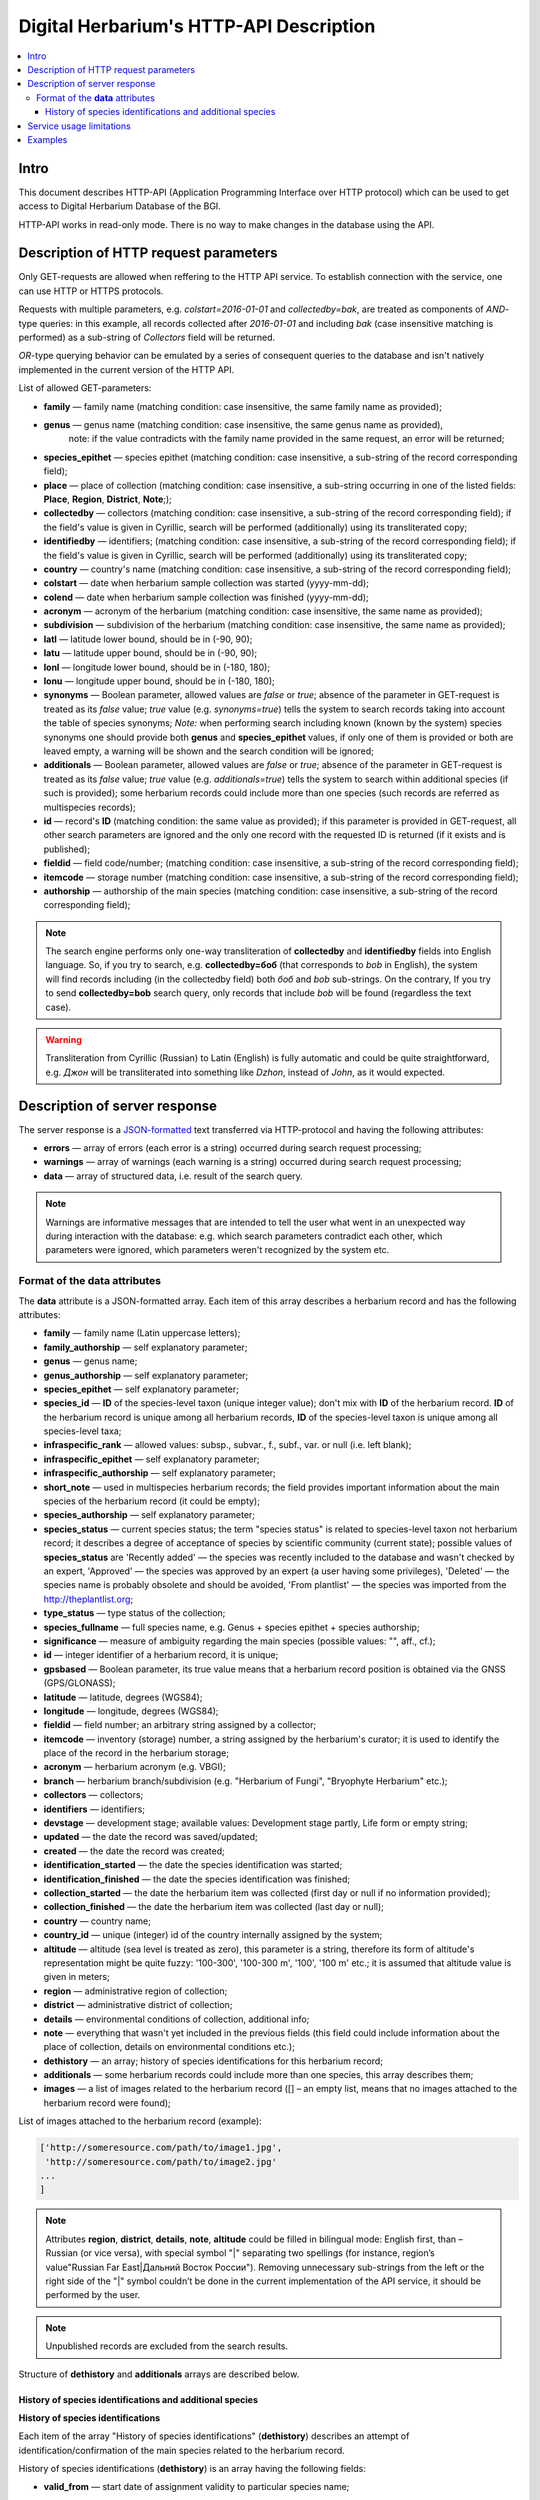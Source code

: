 ========================================
Digital Herbarium's HTTP-API Description
========================================

.. contents:: :local:

.. |---| unicode:: U+2014  .. em dash

.. |--| unicode:: U+2013   .. en dash


Intro
-----

This document describes HTTP-API (Application Programming Interface over HTTP protocol)
which can be used to get access to Digital Herbarium Database of the BGI.

HTTP-API works in read-only mode.
There is no way to make changes in the database using the API.


Description of HTTP request parameters
--------------------------------------

Only GET-requests are allowed when reffering to the HTTP API service.
To establish connection with the service, one can use HTTP or HTTPS protocols.

Requests with multiple parameters, e.g. `colstart=2016-01-01` and `collectedby=bak`,
are treated as components of `AND`-type queries:
in this example, all records collected
after `2016-01-01` and including `bak`
(case insensitive matching is performed)
as a sub-string of `Collectors` field will be returned.

`OR`-type querying behavior can be emulated by a series of
consequent queries to the database and isn't natively implemented
in the current version of the HTTP API.

List of allowed GET-parameters:

- **family** |---| family name (matching condition: case insensitive, the same family name as provided);
- **genus** |---|  genus name (matching condition:  case insensitive, the same genus name as provided),
   note: if the value contradicts with the family name provided in the same request,
   an error will be returned;
- **species_epithet** |---| species epithet (matching condition:
  case insensitive, a sub-string of the record corresponding field);
- **place** |---|  place of collection (matching condition: case insensitive,
  a sub-string occurring in one of the listed fields: **Place**, **Region**, **District**, **Note**;);
- **collectedby** |---| collectors (matching condition: case insensitive, a sub-string of the record corresponding field);
  if the field's value is given in Cyrillic, search will be performed (additionally) using its transliterated copy;
- **identifiedby** |---| identifiers; (matching condition: case insensitive, a sub-string of the record corresponding field);
  if the field's value is given in Cyrillic, search will be performed (additionally) using its transliterated copy;
- **country** |---| country's name (matching condition: case insensitive, a sub-string of the record corresponding field);
- **colstart** |---| date when herbarium sample collection was started (yyyy-mm-dd);
- **colend** |---|  date when herbarium sample collection was finished (yyyy-mm-dd);
- **acronym** |---| acronym of the herbarium (matching condition:
  case insensitive, the same name as provided);
- **subdivision** |---| subdivision of the herbarium (matching condition:
  case insensitive, the same name as provided);
- **latl** |---| latitude lower bound, should be in (-90, 90);
- **latu** |---| latitude upper bound, should be in (-90, 90);
- **lonl** |---| longitude lower bound, should be in (-180, 180);
- **lonu** |---| longitude upper bound, should be in (-180, 180);
- **synonyms** |---| Boolean parameter, allowed values are `false` or `true`; absence of the parameter
  in GET-request is treated as its `false` value; `true` value (e.g. `synonyms=true`)
  tells the system to search records taking into account the table of species synonyms;
  *Note:* when performing search including known
  (known by the system) species synonyms one should provide
  both **genus** and **species_epithet** values,
  if only one of them is provided or both are leaved empty,
  a warning will be shown and the search condition will be ignored;
- **additionals** |---| Boolean parameter, allowed values are `false` or `true`;
  absence of the parameter in GET-request is treated as its `false` value;
  `true` value (e.g. `additionals=true`) tells the system to
  search within additional species (if such is provided);
  some herbarium records could include more than one species (such records are
  referred as multispecies records);
- **id** |---| record's **ID** (matching condition: the same value as provided);
  if this parameter is provided in GET-request,
  all other search parameters are ignored and the only one record
  with the requested ID is returned (if it exists and is published);
- **fieldid** |---| field code/number; (matching condition: case insensitive, a sub-string of the record corresponding field);
- **itemcode** |---| storage number (matching condition: case insensitive, a sub-string of the record corresponding field);
- **authorship** |---| authorship of the main species (matching condition: case insensitive, a sub-string of the record corresponding field);

.. _ISO3166-1-en: https://en.wikipedia.org/wiki/ISO_3166-1
.. _ISO3166-1-ru: https://ru.wikipedia.org/wiki/ISO_3166-1

.. note::

    The search engine performs only one-way transliteration of
    **collectedby** and **identifiedby** fields into English language.
    So, if you try to search, e.g. **collectedby=боб** (that corresponds to `bob` in English),
    the system will find  records including (in the collectedby field)
    both `боб` and `bob` sub-strings.
    On the contrary, If you try to send **collectedby=bob** search query, only
    records that include `bob` will be found  (regardless the text case).

.. warning::

    Transliteration from Cyrillic (Russian) to Latin (English)
    is fully automatic
    and could be quite straightforward,
    e.g. `Джон` will be transliterated into something like `Dzhon`,
    instead of `John`, as it would expected.


Description of server response
------------------------------

The server response is a `JSON-formatted`_ text transferred via HTTP-protocol
and having the following attributes:

.. _JSON-formatted: http://www.json.org

- **errors** |---| array of errors (each error is a string) occurred during search request processing;
- **warnings** |---| array of warnings (each warning is a string) occurred during search request processing;
- **data** |---| array of structured data, i.e. result of the search query.


.. note::

    Warnings are informative messages that are intended to tell
    the user what went in an unexpected way during interaction with the database:
    e.g. which search parameters contradict each other,
    which parameters were ignored, which parameters weren't
    recognized by the system etc.



Format of the **data** attributes
~~~~~~~~~~~~~~~~~~~~~~~~~~~~~~~~~

The **data** attribute is a JSON-formatted array.
Each item of this array describes a herbarium record and
has the following attributes:

- **family** |---| family name (Latin uppercase letters);
- **family_authorship** |---| self explanatory parameter;
- **genus** |---| genus name;
- **genus_authorship** |---| self explanatory parameter;
- **species_epithet** |---| self explanatory parameter;
- **species_id** |---| **ID** of the species-level taxon (unique integer value); don't mix with **ID** of the
  herbarium record. **ID**  of the herbarium record is unique among
  all herbarium records, **ID** of the species-level taxon is unique
  among all species-level taxa;
- **infraspecific_rank** |---| allowed values:  subsp., subvar., f., subf., var. or null (i.e. left blank);
- **infraspecific_epithet** |---| self explanatory parameter;
- **infraspecific_authorship** |---| self explanatory parameter;
- **short_note** |---| used in multispecies herbarium records;
  the field provides important information about the main species
  of the herbarium record (it could be empty);
- **species_authorship** |---| self explanatory parameter;
- **species_status** |---| current species status;
  the term "species status" is related to species-level taxon not
  herbarium record; it describes a degree of acceptance of
  species by scientific community (current state);
  possible values of **species_status** are 'Recently added' |---|
  the species was recently included to the database and wasn't
  checked by an expert, 'Approved' |---| the species was approved by
  an expert (a user having some privileges),
  'Deleted' |---| the species name is probably obsolete and should be avoided,
  'From plantlist' |---| the species was imported from the http://theplantlist.org;
- **type_status** |---| type status of the collection;
- **species_fullname** |---| full species name, e.g. Genus + species epithet + species authorship;
- **significance** |---| measure of ambiguity regarding the main species (possible values: "", aff., cf.);
- **id** |---| integer identifier of a herbarium record, it is unique;
- **gpsbased** |---| Boolean parameter, its true value means that a herbarium record
  position is obtained via the GNSS (GPS/GLONASS);
- **latitude** |---|  latitude, degrees (WGS84);
- **longitude** |---| longitude, degrees (WGS84);
- **fieldid** |---| field number; an arbitrary string assigned by a collector;
- **itemcode** |---| inventory (storage) number, a string assigned by the herbarium's curator;
  it is used to identify the place of the record in the herbarium storage;
- **acronym** |---| herbarium acronym (e.g. VBGI);
- **branch** |---| herbarium branch/subdivision (e.g. "Herbarium of Fungi", "Bryophyte Herbarium" etc.);
- **collectors** |---| collectors;
- **identifiers** |---| identifiers;
- **devstage** |---| development stage; available values: Development stage partly, Life form or empty string;
- **updated** |---| the date the record was saved/updated;
- **created** |---|  the date the record was created;
- **identification_started** |---| the date the species identification was stаrted;
- **identification_finished** |---| the date the species identification was finished;
- **collection_started** |---| the date the herbarium item was collected (first day or null if no information provided);
- **collection_finished** |---| the date the herbarium item was collected (last day or null);
- **country** |---|  country name;
- **country_id** |---| unique (integer) id of the country internally assigned by the system;
- **altitude** |---| altitude (sea level is treated as zero),
  this parameter is a string, therefore its form of altitude's
  representation might be quite fuzzy: '100-300', '100-300 m', '100', '100 m' etc.; it is assumed that altitude value is given in meters;
- **region** |---|  administrative region of collection;
- **district** |---| administrative district of collection;
- **details** |---| environmental conditions of collection, additional info;
- **note** |---| everything that wasn't yet included
  in the previous fields (this field could include information about the place of collection,
  details on environmental conditions etc.);
- **dethistory** |---| an array; history of species identifications for this herbarium record;
- **additionals** |---| some herbarium records could include more than one species, this array describes them;
- **images** |---| a list of images related to the herbarium record ([] |--| an empty list, means that no images
  attached to the herbarium record were found);

.. the list is formatted as follows:
        - *http://...* |--| first field of image record; it is a path (link), where the image could be downloaded;
        - *image type* |--| allowed values are either 'p' or 's'; 'p' = 'place' |--| the image is related to the place of collection (e.g. snapshot of the surrounding ecosystem etc.);
                            's' = 'sheet' |--| snapshot of the herbarium sheet;
        - *meta information* |--| json-formatted string including auxiliary information about the image; e.g. snapshot authorship, snapshot date, etc.
          In case of snapshot authorship, sample meta-string would be "{'photographer': 'Pavel Krestov', 'organization': 'Vladivostok Botanical Garden Institute'}"
          There is no restriction about names of meta-fields, such as 'photographer' or 'organization'; meta-fields could be
          arbitrary, but ones having intuitive names are preferred.


List of images attached to the herbarium record (example):


.. code:: python

    ['http://someresource.com/path/to/image1.jpg',
     'http://someresource.com/path/to/image2.jpg'
    ...
    ]


.. _field_reference_label:

.. note::

    Attributes **region**, **district**, **details**, **note**, **altitude**
    could be filled in bilingual mode:
    English first, than – Russian (or vice versa),
    with special symbol "|"
    separating two spellings
    (for instance, region’s value"Russian Far East|Дальний Восток России").
    Removing unnecessary sub-strings from the left or
    the right side of the "|"  symbol couldn’t be done
    in the current implementation of the API service,
    it should be performed by the user.


.. note::

    Unpublished records are excluded from the search results.


Structure of **dethistory** and **additionals** arrays are described below.


History of species identifications and additional species
`````````````````````````````````````````````````````````

**History of species identifications**

Each item of the array "History of species identifications" (**dethistory**)
describes an attempt of identification/confirmation
of the main species related to the herbarium record.

History of species identifications (**dethistory**) is an array having the following fields:

- **valid_from** |---| start date of assignment validity to particular species name;
- **valid_to** |---| end date of assignment validity to particular species name; empty field means that species' name
                     assignment is actual since the **valid_from** date;
- **family** |---| family name;
- **family_authorship** |---| self explanatory parameter;
- **genus** |---| genus name;
- **genus_authorship** |---| self explanatory parameter;
- **species_epithet** |---| self explanatory parameter;
- **species_id** |---| **ID** of the species-level taxon;
- **species_authorship** |---| self explanatory parameter;
- **species_status** |---|  status of the species-level taxon;
- **species_fullname** |---| full species name (Genus name + species epithet + species authorship);
- **infraspecific_rank** |---| allowed values:  subsp., subvar., f., subf., var. or null (i.e. left blank);
- **infraspecific_epithet** |---| self explanatory parameter;
- **infraspecific_authorship** |---| self explanatory parameter;
- **significance** |---| measure of ambiguity regarding the current species (possible values: "", aff., cf.);

.. note::

    If herbarium record/sheet include more than one species,
    than "history of species identifications" is related to the main
    species of the record only.


**Additional species**


"Additional species" (**additionals**) is an array describing all the species
(except the main species) attached to the current herbarium record/sheet.
It is non-empty only for multispecies herbarium records.
Each element of the **additionals** array has the following fields
(fields have almost the same meaning as for **dethistory** array):

- **valid_from** |---| beginning date of validity of identification;
- **valid_to** |---| ending date of validity of identification;
      empty field means that species' name assignment to the herbarium record is actual since **valid_from** date;
- **family** |---| family name;
- **family_authorship** |---| self explanatory parameter;
- **genus** |---| genus name;
- **genus_authorship** |---| self explanatory parameter;
- **species_epithet** |---| self explanatory parameter;
- **species_id** |---| **ID** of the species-level taxon;
- **species_authorship** |---| self explanatory parameter;
- **species_status** |---|  status of the species-level taxon;
- **species_fullname** |---| full species name;
- **significance** |---| measure of ambiguity regard the current species (possible values: "", aff., cf.);
- **infraspecific_rank** |---| allowed values:  subsp., subvar., f., subf., var. or null (i.e. left blank);
- **infraspecific_epithet** |---| self explanatory parameter;
- **infraspecific_authorship** |---| self explanatory parameter;
- **note** |---| additional information about the current species;

.. note::
    The **note** field could be filled out bilingually (e.g. using the "|" symbol);
    So, it behaves like described :ref:`early <field_reference_label>`.


*Example*

Let us consider an example of **additionals** array (not all fields are shown for short):

.. code:: Python

    [
    {'genus': 'Quercus', 'species_epithet': 'mongolica', ... ,'valid_from': '2015-05-05', 'valid_to': '2016-01-01'},
    {'genus': 'Quercus', 'species_epithet': 'dentata', ... ,'valid_from': '2016-01-01', 'valid_to': ''},
    {'genus': 'Betula', 'species_epithet': 'manshurica', ... ,'valid_from': '2015-05-05', 'valid_to': ''},
    {'genus': 'Betula', 'species_epithet': 'davurica', ... ,'valid_from': '2015-05-05', 'valid_to': ''},
    ]

Interpretation:

So, if today is 2015, 1 Sept, than the array includes 
*Quercus mongolica*, *Betula manshurica* and *Betula davurica*, but *Quercus dentata* should be treated
as out-of-date for this date.

If today is 2017,  1 Jan, than out-of-date status should be assigned to *Quercus mongolica*,
and, therefore, actual set of species includes 
*Quercus dentata*, *Betula manshurica* и *Betula davurica*.


Service usage limitations
-------------------------

Due to the long processing time needed to handle each HTTP-request,
there are some restrictions on creating
such (long running) keep-alive HTTP-connections (when using the HTTP API Service).

The number of allowed simultaneous connections to the service is determined by
JSON_API_SIMULTANEOUS_CONN_ value.

.. _JSON_API_SIMULTANEOUS_CONN:  https://github.com/VBGI/herbs/blob/master/herbs/conf.py

When the number of simultaneous connections is exceeded, the server doesn't process
search requests, but an error message  is returned.

This behavior isn't related to search-by-id queries.
Search-by-id queries are evaluated quickly and have no special limitations.

Attempt to get data for unpublished record by its **ID** leads to an error message.



Examples
--------

To test the service, one can build a search request
using web-browser (just follow the links below):

http://botsad.ru/hitem/json/?genus=riccardia&collectedby=bakalin

Following the link will lead to json-response that includes all known
(and published) herbarium records of genus *Riccardia* collected by `bakalin`.


Searching by **ID** (`colstart` will be ignored):

http://botsad.ru/hitem/json?id=500&colstart=2016-01-01

http://botsad.ru/hitem/json?id=44

http://botsad.ru/hitem/json?id=5



.. _search_httpapi_examples:


.. seealso::

    `Accessing Digital Herbarium using Python <https://nbviewer.jupyter.org/github/VBGI/herbs/blob/master/herbs/docs/tutorial/Python/en/Python.ipynb>`_

    `Accessing Digital Herbarium using R <https://nbviewer.jupyter.org/github/VBGI/herbs/blob/master/herbs/docs/tutorial/R/en/R.ipynb>`_
